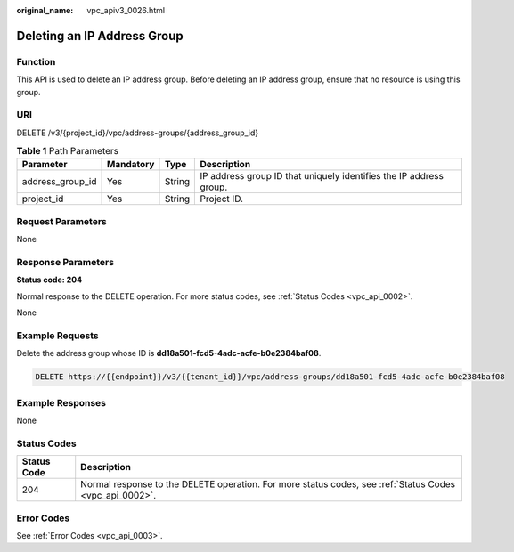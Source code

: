 :original_name: vpc_apiv3_0026.html

.. _vpc_apiv3_0026:

Deleting an IP Address Group
============================

Function
--------

This API is used to delete an IP address group. Before deleting an IP address group, ensure that no resource is using this group.

URI
---

DELETE /v3/{project_id}/vpc/address-groups/{address_group_id}

.. table:: **Table 1** Path Parameters

   +------------------+-----------+--------+--------------------------------------------------------------------+
   | Parameter        | Mandatory | Type   | Description                                                        |
   +==================+===========+========+====================================================================+
   | address_group_id | Yes       | String | IP address group ID that uniquely identifies the IP address group. |
   +------------------+-----------+--------+--------------------------------------------------------------------+
   | project_id       | Yes       | String | Project ID.                                                        |
   +------------------+-----------+--------+--------------------------------------------------------------------+

Request Parameters
------------------

None

Response Parameters
-------------------

**Status code: 204**

Normal response to the DELETE operation. For more status codes, see :ref:`Status Codes <vpc_api_0002>`.

None

Example Requests
----------------

Delete the address group whose ID is **dd18a501-fcd5-4adc-acfe-b0e2384baf08**.

.. code-block:: text

   DELETE https://{{endpoint}}/v3/{{tenant_id}}/vpc/address-groups/dd18a501-fcd5-4adc-acfe-b0e2384baf08

Example Responses
-----------------

None

Status Codes
------------

+-------------+---------------------------------------------------------------------------------------------------------+
| Status Code | Description                                                                                             |
+=============+=========================================================================================================+
| 204         | Normal response to the DELETE operation. For more status codes, see :ref:`Status Codes <vpc_api_0002>`. |
+-------------+---------------------------------------------------------------------------------------------------------+

Error Codes
-----------

See :ref:`Error Codes <vpc_api_0003>`.
